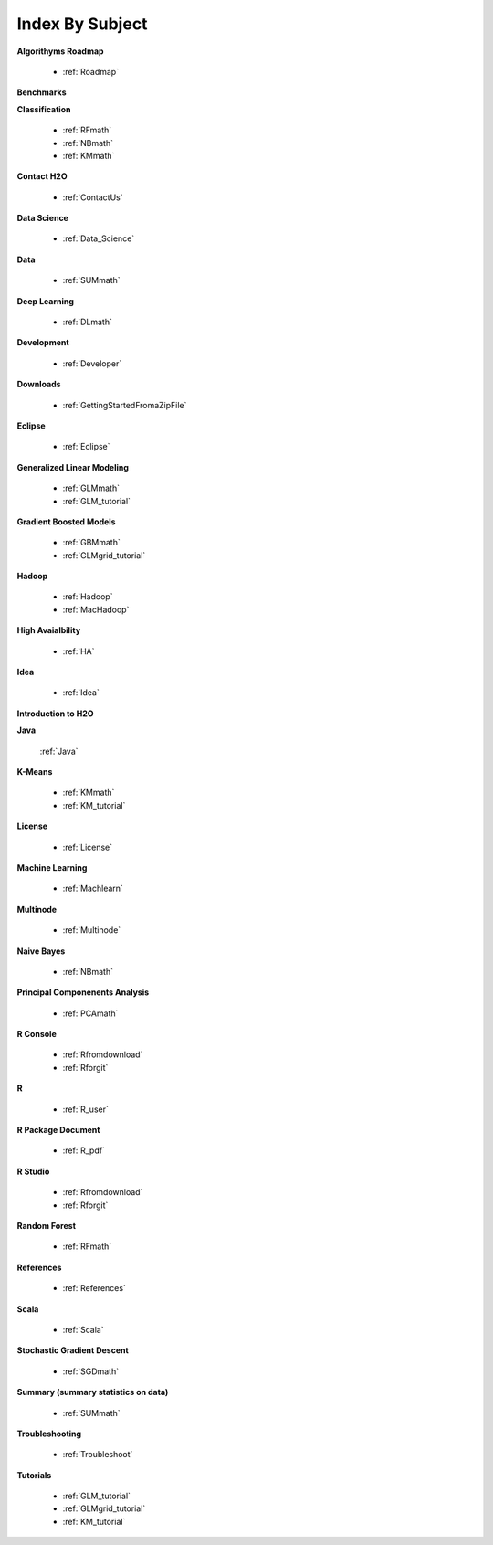 .. _Subject_Index:

Index By Subject
=================

**Algorithyms Roadmap**

  * :ref:`Roadmap`

**Benchmarks**


**Classification**


  * :ref:`RFmath`
  * :ref:`NBmath`
  * :ref:`KMmath`

**Contact H2O**

  * :ref:`ContactUs`

**Data Science** 

   * :ref:`Data_Science`

**Data**
 
  * :ref:`SUMmath`

**Deep Learning**

  * :ref:`DLmath`

**Development**

  * :ref:`Developer`

**Downloads**

  * :ref:`GettingStartedFromaZipFile`

**Eclipse**

  * :ref:`Eclipse`

**Generalized Linear Modeling**

  * :ref:`GLMmath`
  * :ref:`GLM_tutorial`

**Gradient Boosted Models**

  * :ref:`GBMmath`
  * :ref:`GLMgrid_tutorial`

**Hadoop**

  * :ref:`Hadoop`
  * :ref:`MacHadoop`

**High Avaialbility**

  * :ref:`HA`

**Idea**

  * :ref:`Idea`

**Introduction to H2O**

**Java**

  :ref:`Java`

**K-Means**

 * :ref:`KMmath`
 * :ref:`KM_tutorial`

**License**

 * :ref:`License`

**Machine Learning**

  * :ref:`Machlearn`

**Multinode**

  * :ref:`Multinode`

**Naive Bayes**

  * :ref:`NBmath`

**Principal Componenents Analysis**
  
  * :ref:`PCAmath`

**R Console** 
  
  * :ref:`Rfromdownload`
  * :ref:`Rforgit`


**R**

  * :ref:`R_user`

**R Package Document**

  * :ref:`R_pdf`

**R Studio**
   
   * :ref:`Rfromdownload`
   * :ref:`Rforgit`

**Random Forest** 
  
  * :ref:`RFmath`

**References**

  * :ref:`References`

**Scala**

  * :ref:`Scala`

**Stochastic Gradient Descent** 

  * :ref:`SGDmath`

**Summary (summary statistics on data)**

  * :ref:`SUMmath`

**Troubleshooting**

  * :ref:`Troubleshoot`

**Tutorials**

  * :ref:`GLM_tutorial`
  * :ref:`GLMgrid_tutorial`
  * :ref:`KM_tutorial`
 
 
